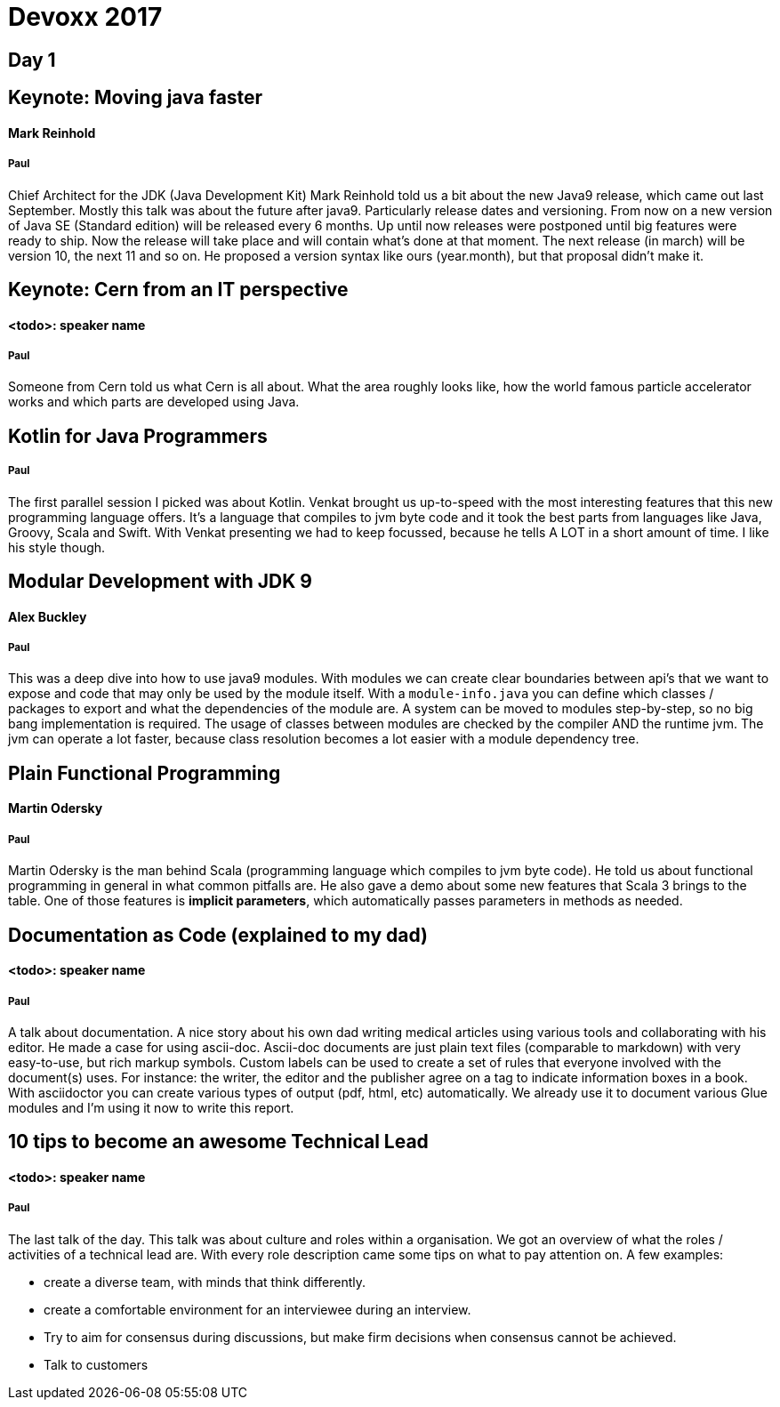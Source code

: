 = Devoxx 2017

== Day 1

== Keynote: Moving java faster
==== Mark Reinhold
===== Paul
Chief Architect for the JDK (Java Development Kit) Mark Reinhold told us a bit about the new Java9 release, which came out last September.
Mostly this talk was about the future after java9.
Particularly release dates and versioning.
From now on a new version of Java SE (Standard edition) will be released every 6 months.
Up until now releases were postponed until big features were ready to ship.
Now the release will take place and will contain what's done at that moment.
The next release (in march) will be version 10, the next 11 and so on.
He proposed a version syntax like ours (year.month), but that proposal didn't make it.

== Keynote: Cern from an IT perspective
==== <todo>: speaker name
===== Paul
Someone from Cern told us what Cern is all about.
What the area roughly looks like, how the world famous particle accelerator works and which parts are developed using Java.

== Kotlin for Java Programmers
===== Paul
The first parallel session I picked was about Kotlin.
Venkat brought us up-to-speed with the most interesting features that this new programming language offers.
It's a language that compiles to jvm byte code and it took the best parts from languages like Java, Groovy, Scala and Swift.
With Venkat presenting we had to keep focussed, because he tells A LOT in a short amount of time.
I like his style though.

== Modular Development with JDK 9
==== Alex Buckley
===== Paul
This was a deep dive into how to use java9 modules.
With modules we can create clear boundaries between api's that we want to expose and code that may only be used by the module itself.
With a `module-info.java` you can define which classes / packages to export and what the dependencies of the module are.
A system can be moved to modules step-by-step, so no big bang implementation is required.
The usage of classes between modules are checked by the compiler AND the runtime jvm.
The jvm can operate a lot faster, because class resolution becomes a lot easier with a module dependency tree.

== Plain Functional Programming
==== Martin Odersky
===== Paul
Martin Odersky is the man behind Scala (programming language which compiles to jvm byte code).
He told us about functional programming in general in what common pitfalls are.
He also gave a demo about some new features that Scala 3 brings to the table.
One of those features is *implicit parameters*, which automatically passes parameters in methods as needed.

== Documentation as Code (explained to my dad)
==== <todo>: speaker name
===== Paul
A talk about documentation.
A nice story about his own dad writing medical articles using various tools and collaborating with his editor.
He made a case for using ascii-doc.
Ascii-doc documents are just plain text files (comparable to markdown) with very easy-to-use, but rich markup symbols.
Custom labels can be used to create a set of rules that everyone involved with the document(s) uses.
For instance: the writer, the editor and the publisher agree on a tag to indicate information boxes in a book.
With asciidoctor you can create various types of output (pdf, html, etc) automatically.
We already use it to document various Glue modules and I'm using it now to write this report.

== 10 tips to become an awesome Technical Lead
==== <todo>: speaker name
===== Paul
The last talk of the day.
This talk was about culture and roles within a organisation.
We got an overview of what the roles / activities of a technical lead are.
With every role description came some tips on what to pay attention on.
A few examples:

* create a diverse team, with minds that think differently.
* create a comfortable environment for an interviewee during an interview.
* Try to aim for consensus during discussions, but make firm decisions when consensus cannot be achieved.
* Talk to customers
